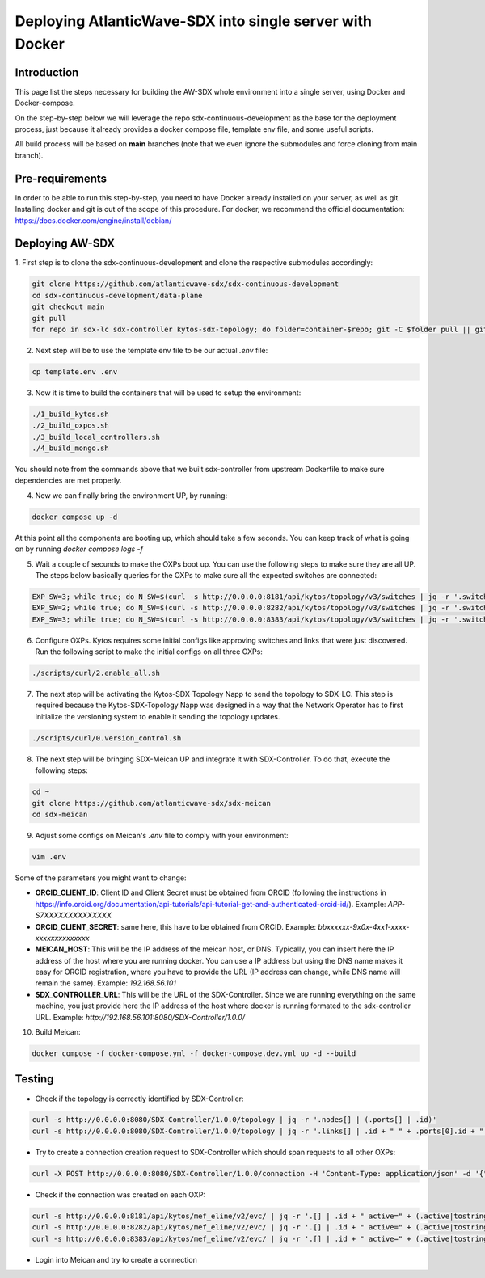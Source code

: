 ===============================================================
Deploying AtlanticWave-SDX into single server with Docker
===============================================================

Introduction
============

This page list the steps necessary for building the AW-SDX whole environment
into a single server, using Docker and Docker-compose.

On the step-by-step below we will leverage the repo sdx-continuous-development
as the base for the deployment process, just because it already provides
a docker compose file, template env file, and some useful scripts.

All build process will be based on **main** branches (note that we even
ignore the submodules and force cloning from main branch).

Pre-requirements
================

In order to be able to run this step-by-step, you need to have Docker already
installed on your server, as well as git. Installing docker and git is out of
the scope of this procedure. For docker, we recommend the official documentation:
https://docs.docker.com/engine/install/debian/

Deploying AW-SDX
================

1. First step is to clone the sdx-continuous-development and clone the respective
submodules accordingly:

.. code-block :: RST

	git clone https://github.com/atlanticwave-sdx/sdx-continuous-development
	cd sdx-continuous-development/data-plane
	git checkout main
	git pull
	for repo in sdx-lc sdx-controller kytos-sdx-topology; do folder=container-$repo; git -C $folder pull || git clone https://github.com/atlanticwave-sdx/$repo $folder; done

2. Next step will be to use the template env file to be our actual `.env` file:

.. code-block :: RST

	cp template.env .env

3. Now it is time to build the containers that will be used to setup the environment:

.. code-block :: RST

	./1_build_kytos.sh
	./2_build_oxpos.sh
	./3_build_local_controllers.sh
	./4_build_mongo.sh


You should note from the commands above that we built sdx-controller from upstream Dockerfile to make sure dependencies are met properly.

4. Now we can finally bring the environment UP, by running:

.. code-block :: RST

	docker compose up -d

At this point all the components are booting up, which should take a few seconds. You can keep track of what is going on by running `docker compose logs -f`

5. Wait a couple of secunds to make the OXPs boot up. You can use the following steps to make sure they are all UP. The steps below basically queries for the OXPs to make sure all the expected switches are connected:

.. code-block :: RST

	EXP_SW=3; while true; do N_SW=$(curl -s http://0.0.0.0:8181/api/kytos/topology/v3/switches | jq -r '.switches[].id' | wc -l); echo "waiting switches $N_SW / $EXP_SW"; if [ $N_SW -eq $EXP_SW ]; then break; fi; sleep 1; done
	EXP_SW=2; while true; do N_SW=$(curl -s http://0.0.0.0:8282/api/kytos/topology/v3/switches | jq -r '.switches[].id' | wc -l); echo "waiting switches $N_SW / $EXP_SW"; if [ $N_SW -eq $EXP_SW ]; then break; fi; sleep 1; done
	EXP_SW=3; while true; do N_SW=$(curl -s http://0.0.0.0:8383/api/kytos/topology/v3/switches | jq -r '.switches[].id' | wc -l); echo "waiting switches $N_SW / $EXP_SW"; if [ $N_SW -eq $EXP_SW ]; then break; fi; sleep 1; done

6. Configure OXPs. Kytos requires some initial configs like approving switches and links that were just discovered. Run the following script to make the initial configs on all three OXPs:

.. code-block :: RST

	./scripts/curl/2.enable_all.sh

7. The next step will be activating the Kytos-SDX-Topology Napp to send the topology to SDX-LC. This step is required because the Kytos-SDX-Topology Napp was designed in a way that the Network Operator has to first initialize the versioning system to enable it sending the topology updates.

.. code-block :: RST

	./scripts/curl/0.version_control.sh

8. The next step will be bringing SDX-Meican UP and integrate it with SDX-Controller. To do that, execute the following steps:

.. code-block :: RST

	cd ~
	git clone https://github.com/atlanticwave-sdx/sdx-meican
	cd sdx-meican

9. Adjust some configs on Meican's `.env` file to comply with your environment:

.. code-block :: RST

	vim .env

Some of the parameters you might want to change:

- **ORCID_CLIENT_ID**: Client ID and Client Secret must be obtained from ORCID (following the instructions in https://info.orcid.org/documentation/api-tutorials/api-tutorial-get-and-authenticated-orcid-id/). Example: `APP-S7XXXXXXXXXXXXXX`
- **ORCID_CLIENT_SECRET**: same here, this have to be obtained from ORCID. Example: `bbxxxxxx-9x0x-4xx1-xxxx-xxxxxxxxxxxxxx`
- **MEICAN_HOST**:  This will be the IP address of the meican host, or DNS. Typically, you can insert here the IP address of the host where you are running docker. You can use a IP address but using the DNS name makes it easy for ORCID registration, where you have to provide the URL (IP address can change, while DNS name will remain the same). Example: `192.168.56.101`
- **SDX_CONTROLLER_URL**: This will be the URL of the SDX-Controller. Since we are running everything on the same machine, you just provide here the IP address of the host where docker is running formated to the sdx-controller URL. Example: `http://192.168.56.101:8080/SDX-Controller/1.0.0/`

10. Build Meican:

.. code-block :: RST

	docker compose -f docker-compose.yml -f docker-compose.dev.yml up -d --build

Testing
================

- Check if the topology is correctly identified by SDX-Controller:

.. code-block :: RST

	curl -s http://0.0.0.0:8080/SDX-Controller/1.0.0/topology | jq -r '.nodes[] | (.ports[] | .id)'
	curl -s http://0.0.0.0:8080/SDX-Controller/1.0.0/topology | jq -r '.links[] | .id + " " + .ports[0].id + " " + .ports[1].id'

- Try to create a connection creation request to SDX-Controller which should span requests to all other OXPs:

.. code-block :: RST

	curl -X POST http://0.0.0.0:8080/SDX-Controller/1.0.0/connection -H 'Content-Type: application/json' -d '{"id": "3", "name": "Test connection request 22", "start_time": "2000-01-23T04:56:07.000Z", "end_time": "2000-01-23T04:56:07.000Z", "bandwidth_required": 10, "latency_required": 300, "egress_port": {"id": "urn:sdx:port:tenet.ac.za:Tenet03:50", "name": "Tenet03:50", "node": "urn:sdx:port:tenet.ac.za:Tenet03", "status": "up"}, "ingress_port": {"id": "urn:sdx:port:ampath.net:Ampath3:50", "name": "Ampath3:50", "node": "urn:sdx:port:ampath.net:Ampath3", "status": "up"}}'

- Check if the connection was created on each OXP:

.. code-block :: RST

	curl -s http://0.0.0.0:8181/api/kytos/mef_eline/v2/evc/ | jq -r '.[] | .id + " active=" + (.active|tostring) + " uni_a=" + (.uni_a|tostring) + " uni_z=" + (.uni_z|tostring)'
	curl -s http://0.0.0.0:8282/api/kytos/mef_eline/v2/evc/ | jq -r '.[] | .id + " active=" + (.active|tostring) + " uni_a=" + (.uni_a|tostring) + " uni_z=" + (.uni_z|tostring)'
	curl -s http://0.0.0.0:8383/api/kytos/mef_eline/v2/evc/ | jq -r '.[] | .id + " active=" + (.active|tostring) + " uni_a=" + (.uni_a|tostring) + " uni_z=" + (.uni_z|tostring)'

- Login into Meican and try to create a connection
